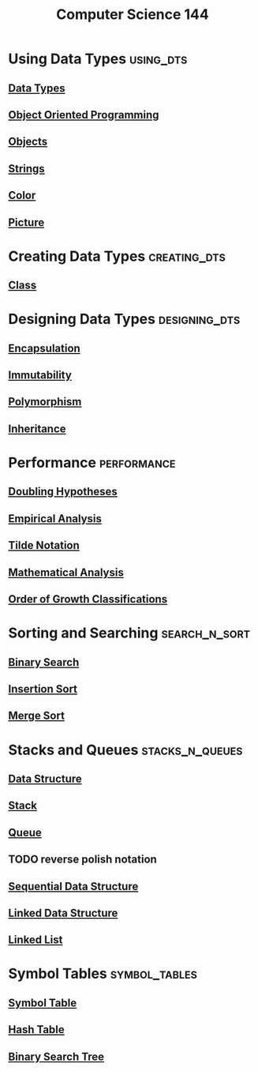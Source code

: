 :PROPERTIES:
:ID:       e957b21b-0338-4020-b270-038f6b9f7b4a
:END:
#+title: Computer Science 144
#+filetags: module

* Using Data Types :using_dts:
** [[id:72f40898-b06c-4c82-b670-b892182657a9][Data Types]]
** [[id:045de827-7b9a-4212-82f9-e9e9869d0e94][Object Oriented Programming]]
** [[id:a971dde6-4766-41ea-9dd1-9de67a051aad][Objects]]
** [[id:2f8faf02-c178-4881-86b1-5f9c5f646d6a][Strings]]
** [[id:18e848db-e7c7-488b-839e-baaaae1106d0][Color]]
** [[id:d09cc2f1-ffb7-4a02-aea0-92e7ffbceda3][Picture]]
* Creating Data Types :creating_dts:
** [[id:bcab6ba6-de4b-4509-95fb-aee12584a1ed][Class]]
* Designing Data Types :designing_dts:
** [[id:6b7f9450-fbff-4901-ba2e-ab679464aef1][Encapsulation]]
** [[id:21b66b5c-8ae8-49c2-b2e2-f1f39c1484a3][Immutability]]
** [[id:ccfca208-d47e-433d-86c9-10519fcab5f7][Polymorphism]]
** [[id:0d7eb97d-ec74-4a1e-88ca-c1bf49bc8cb1][Inheritance]]
* Performance :performance:
** [[id:ffd614f6-3982-42dc-b912-d82a30dd950c][Doubling Hypotheses]]
** [[id:77dc50d9-658f-4ff0-98f7-c06d435ac80a][Empirical Analysis]]
** [[id:35b7d043-169e-47e3-98bc-69bfaad2539e][Tilde Notation]]
** [[id:74b62ccc-11a9-45d0-94b1-e3da56680da3][Mathematical Analysis]]
** [[id:2606eefb-295e-4afc-8942-9bbea33f66ed][Order of Growth Classifications]]
* Sorting and Searching :search_n_sort:
** [[id:18af34be-095f-491f-b142-b410c890ab25][Binary Search]]
** [[id:1d69c29d-2fa6-4db2-8900-70c38d86fc2a][Insertion Sort]]
** [[id:1cbf7867-8a31-48ce-a944-b4eb503916c8][Merge Sort]]
* Stacks and Queues :stacks_n_queues:
** [[id:60e83175-8286-4cf8-8d40-aee5c8727578][Data Structure]]
** [[id:436f54b5-16ec-4f0c-aac1-94637d34f65f][Stack]]
** [[id:39dd3504-cf18-45e5-9ddb-6d1ef45970fb][Queue]]
** TODO reverse polish notation
** [[id:2007b6de-cbac-4c83-98d0-4278a638b43b][Sequential Data Structure]]
** [[id:143316f4-b2de-4b30-be41-b65293769948][Linked Data Structure]]
** [[id:62282d8d-bb16-4e49-bc3c-82abf080860b][Linked List]]
* Symbol Tables :symbol_tables:
** [[id:a274672a-12c8-44d0-85ae-b76002dc6fc4][Symbol Table]]
** [[id:e7f4222e-43ce-484a-9ca2-b202a84105d0][Hash Table]]
** [[id:1b5003f1-d27c-42da-b8d1-8eb238861fce][Binary Search Tree]]
